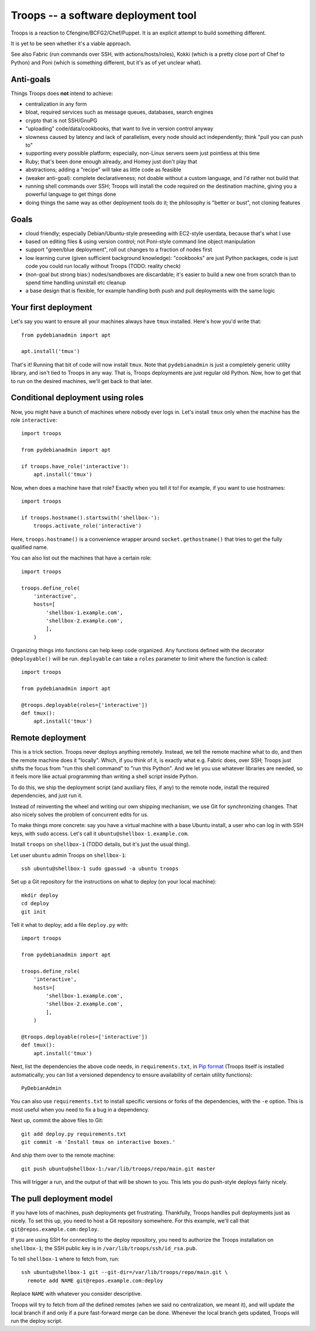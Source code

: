 ======================================
 Troops -- a software deployment tool
======================================

Troops is a reaction to Cfengine/BCFG2/Chef/Puppet. It is an explicit
attempt to build something different.

It is yet to be seen whether it's a viable approach.

See also Fabric (run commands over SSH, with actions/hosts/roles),
Kokki (which is a pretty close port of Chef to Python) and Poni (which
is something different, but it's as of yet unclear what).

Anti-goals
==========

Things Troops does **not** intend to achieve:

- centralization in any form
- bloat, required services such as message queues, databases, search
  engines
- crypto that is not SSH/GnuPG
- "uploading" code/data/cookbooks, that want to live in version
  control anyway
- slowness caused by latency and lack of parallelism, every node
  should act independently; think "pull you can push to"
- supporting every possible platform; especially, non-Linux servers
  seem just pointless at this time
- Ruby; that's been done enough already, and Homey just don't play
  that
- abstractions; adding a "recipe" will take as little code as feasible
- (weaker anti-goal): complete declarativeness; not doable without a
  custom language, and I'd rather not build that
- running shell commands over SSH; Troops will install the code
  required on the destination machine, giving you a powerful language
  to get things done
- doing things the same way as other deployment tools do it; the
  philosophy is "better or bust", not cloning features


Goals
=====

- cloud friendly; especially Debian/Ubuntu-style preseeding with
  EC2-style userdata, because that's what I use
- based on editing files & using version control; not Poni-style
  command line object manipulation
- support "green/blue deployment", roll out changes to a fraction of
  nodes first
- low learning curve (given sufficient background knowledge):
  "cookbooks" are just Python packages, code is just code you could
  run locally without Troops (TODO: reality check)
- (non-goal but strong bias:) nodes/sandboxes are discardable; it's
  easier to build a new one from scratch than to spend time handling
  uninstall etc cleanup
- a base design that is flexible, for example handling both push and
  pull deployments with the same logic


Your first deployment
=====================

Let's say you want to ensure all your machines always have ``tmux``
installed. Here's how you'd write that::

	from pydebianadmin import apt

	apt.install('tmux')

That's it! Running that bit of code will now install ``tmux``. Note
that ``pydebianadmin`` is just a completely generic utility library,
and isn't tied to Troops in any way. That is, Troops deployments are
just regular old Python. Now, how to get that to run on the desired
machines, we'll get back to that later.


Conditional deployment using roles
==================================

Now, you might have a bunch of machines where nobody ever logs in.
Let's install ``tmux`` only when the machine has the role
``interactive``::

	import troops

	from pydebianadmin import apt

	if troops.have_role('interactive'):
	    apt.install('tmux')

Now, when does a machine have that role? Exactly when you tell it to!
For example, if you want to use hostnames::

	import troops

	if troops.hostname().startswith('shellbox-'):
	    troops.activate_role('interactive')

Here, ``troops.hostname()`` is a convenience wrapper around
``socket.gethostname()`` that tries to get the fully qualified name.

You can also list out the machines that have a certain role::

	import troops

	troops.define_role(
	    'interactive',
	    hosts=[
	        'shellbox-1.example.com',
	        'shellbox-2.example.com',
	        ],
	    )

Organizing things into functions can help keep code organized. Any
functions defined with the decorator ``@deployable()`` will be
run. ``deployable`` can take a ``roles`` parameter to limit where the
function is called::

	import troops

	from pydebianadmin import apt

	@troops.deployable(roles=['interactive'])
	def tmux():
	    apt.install('tmux')


Remote deployment
=================

This is a trick section. Troops never deploys anything
remotely. Instead, we tell the remote machine what to do, and then the
remote machine does it "locally". Which, if you think of it, is
exactly what e.g. Fabric does, over SSH; Troops just shifts the focus
from "run this shell command" to "run this Python". And we let you use
whatever libraries are needed, so it feels more like actual
programming than writing a shell script inside Python.

To do this, we ship the deployment script (and auxiliary files, if
any) to the remote node, install the required dependencies, and just
run it.

Instead of reinventing the wheel and writing our own shipping
mechanism, we use Git for synchronizing changes. That also nicely
solves the problem of concurrent edits for us.

To make things more concrete: say you have a virtual machine with a
base Ubuntu install, a user who can log in with SSH keys, with
``sudo`` access. Let's call it ``ubuntu@shellbox-1.example.com``.

Install ``troops`` on ``shellbox-1`` (TODO details, but it's just the
usual thing).

Let user ``ubuntu`` admin Troops on ``shellbox-1``::

	ssh ubuntu@shellbox-1 sudo gpasswd -a ubuntu troops

Set up a Git repository for the instructions on what to deploy (on
your local machine)::

	mkdir deploy
	cd deploy
	git init

Tell it what to deploy; add a file ``deploy.py`` with::

	import troops

	from pydebianadmin import apt

	troops.define_role(
	    'interactive',
	    hosts=[
	        'shellbox-1.example.com',
	        'shellbox-2.example.com',
	        ],
	    )

	@troops.deployable(roles=['interactive'])
	def tmux():
	    apt.install('tmux')

Next, list the dependencies the above code needs, in
``requirements.txt``, in `Pip format
<http://www.pip-installer.org/en/latest/requirement-format.html>`__
(Troops itself is installed automatically; you can list a versioned
dependency to ensure availability of certain utility functions)::

	PyDebianAdmin

You can also use ``requirements.txt`` to install specific versions or
forks of the dependencies, with the ``-e`` option. This is most useful
when you need to fix a bug in a dependency.

Next up, commit the above files to Git::

	git add deploy.py requirements.txt
	git commit -m 'Install tmux on interactive boxes.'

And ship them over to the remote machine::

	git push ubuntu@shellbox-1:/var/lib/troops/repo/main.git master

This will trigger a run, and the output of that will be shown to
you. This lets you do push-style deploys fairly nicely.


The pull deployment model
=========================

If you have lots of machines, push deployments get
frustrating. Thankfully, Troops handles pull deployments just as
nicely. To set this up, you need to host a Git repository somewhere.
For this example, we'll call that ``git@repos.example.com:deploy``.

If you are using SSH for connecting to the deploy repository, you need
to authorize the Troops installation on ``shellbox-1``; the SSH public
key is in ``/var/lib/troops/ssh/id_rsa.pub``.

To tell ``shellbox-1`` where to fetch from, run::

	ssh ubuntu@shellbox-1 git --git-dir=/var/lib/troops/repo/main.git \
	  remote add NAME git@repos.example.com:deploy

Replace ``NAME`` with whatever you consider descriptive.

Troops will try to fetch from *all* the defined remotes (when we said
no centralization, we meant it), and will update the local branch if
and only if a pure fast-forward merge can be done. Whenever the local
branch gets updated, Troops will run the deploy script.
